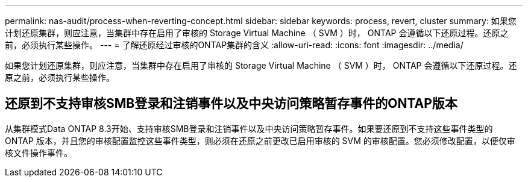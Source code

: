 ---
permalink: nas-audit/process-when-reverting-concept.html 
sidebar: sidebar 
keywords: process, revert, cluster 
summary: 如果您计划还原集群，则应注意，当集群中存在启用了审核的 Storage Virtual Machine （ SVM ）时， ONTAP 会遵循以下还原过程。还原之前，必须执行某些操作。 
---
= 了解还原经过审核的ONTAP集群的含义
:allow-uri-read: 
:icons: font
:imagesdir: ../media/


[role="lead"]
如果您计划还原集群，则应注意，当集群中存在启用了审核的 Storage Virtual Machine （ SVM ）时， ONTAP 会遵循以下还原过程。还原之前，必须执行某些操作。



== 还原到不支持审核SMB登录和注销事件以及中央访问策略暂存事件的ONTAP版本

从集群模式Data ONTAP 8.3开始、支持审核SMB登录和注销事件以及中央访问策略暂存事件。如果要还原到不支持这些事件类型的 ONTAP 版本，并且您的审核配置监控这些事件类型，则必须在还原之前更改已启用审核的 SVM 的审核配置。您必须修改配置，以便仅审核文件操作事件。
